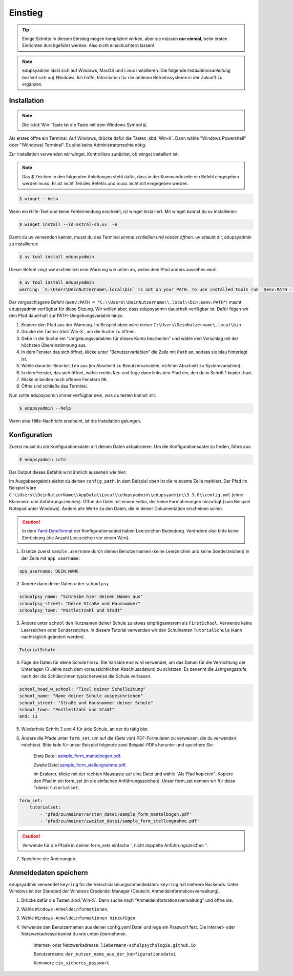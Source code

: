 Einstieg
========

.. tip::

    Einige Schritte in diesem Einstieg mögen kompliziert wirken, aber sie müssen
    **nur einmal**, beim ersten Einrichten durchgeführt werden. Also nicht
    einschüchtern lassen!

.. note::

    edupsyadmin lässt sich auf Windows, MacOS und Linux installieren. Die folgende
    *Installationsanleitung bezieht sich auf Windows*. Ich hoffe, Information für
    die anderen Betriebssysteme in der Zukunft zu ergänzen.

Installation
------------

.. note:: Die :kbd:`Win` Taste ist die Taste mit dem Windows Symbol |WinKey|.

.. |WinKey| unicode:: U+229E

Als erstes öffne ein Terminal. Auf Windows, drücke dafür die Tasten
:kbd:`Win-X`. Dann wähle "Windows Powershell" oder "(Windows) Terminal". Es
sind keine Administratorrechte nötig.

Zur Installation verwenden wir winget. Kontrolliere zunächst, ob winget
installiert ist:

.. note::

    Das `$` Zeichen in den folgenden Anleitungen steht dafür, dass in der
    Kommandozeile ein Befehl eingegeben werden muss. Es ist nicht Teil des
    Befehls und muss nicht mit eingegeben werden.

.. code-block:: console

    $ winget --help

Wenn ein Hilfe-Text und keine Fehlermeldung erscheint, ist winget installiert.
Mit winget kannst du uv installieren:

.. code-block:: console

    $ winget install --id=astral-sh.uv  -e

Damit du uv verwenden kannst, musst du das Terminal *einmal schließen und wieder
öffnen*. uv erlaubt dir, edupsyadmin zu installieren:

.. code-block:: console

   $ uv tool install edupsyadmin

Dieser Befehl zeigt wahrscheinlich eine Warnung wie unten an, wobei dein Pfad
anders aussehen wird:

.. code-block:: console

   $ uv tool install edupsyadmin
   warning: `C:\Users\DeinNutzername\.local\bin` is not on your PATH. To use installed tools run `$env:PATH = "C:\\Users\\DeinNutzername\\.local\\bin;$env:PATH"`.

Der vorgeschlagene Befehl (``$env:PATH =
"C:\\Users\\DeinNutzername\\.local\\bin;$env:PATH"``) macht edupsyadmin
verfügbar für diese Sitzung. Wir wollen aber, dass edupsyadmin dauerhaft
verfügbar ist. Dafür fügen wir den Pfad dauerhaft zur PATH-Umgebungsvariable
hinzu.

1. Kopiere den Pfad aus der Warnung. Im Beispiel oben wäre dieser
   ``C:\Users\DeinNutzername\.local\bin``

2. Drücke die Tasten :kbd:`Win-S`, um die Suche zu öffnen.

3. Gebe in die Suche ein "Umgebungsvariablen für dieses Konto bearbeiten" und
   wähle den Vorschlag mit der höchsten Übereinstimmung aus.

4. In dem Fenster das sich öffnet, klicke unter "Benutzervariablen" die Zeile
   mit ``Path`` an, sodass sie blau hinterlegt ist.

5. Wähle darunter ``Bearbeiten`` aus (im Abschnitt zu Benutzervariablen,
   *nicht* im Abschnitt zu Systemvariablen).

6. In dem Fenster, das sich öffnet, wähle rechts ``Neu`` und füge dann links den
   Pfad ein, den du in Schritt 1 kopiert hast.

7. Klicke in beiden noch offenen Fenstern ``OK``.

8. Öffne und schließe das Terminal.

Nun sollte edupsyadmin immer verfügbar sein, was du testen kannst mit:

.. code-block:: console

   $ edupsyadmin --help

Wenn eine Hilfe-Nachricht erscheint, ist die Installation gelungen.

Konfiguration
-------------

Zuerst musst du die Konfigurationsdatei mit deinen Daten aktualisieren. Um die
Konfigurationsdatei zu finden, führe aus:

.. code-block:: console

   $ edupsyadmin info

Der Output dieses Befehls wird ähnlich aussehen wie hier:

.. code-block:: console
   :emphasize-lines: 5

   $ edupsyadmin info
   edupsyadmin version: 3.3.0
   app_username: sample.username
   database_url: sqlite:///C:\Users\DeinNutzerName\AppData\Local\edupsyadmin\edupsyadmin\3.3.0\edupsyadmin.db
   config_path: ['C:\\Users\\DeinNutzerName\\AppData\\Local\\edupsyadmin\\edupsyadmin\\3.3.0\\config.yml']
   keyring backend: keyring.backends.chainer.ChainerBackend (priority: 10)
   salt_path: C:\Users\DeinNutzerName\AppData\Local\edupsyadmin\edupsyadmin\3.3.0\salt.txt

Im Ausgabeergebnis siehst du deinen ``config_path``.  In dem Beispiel oben ist
die relevante Zeile markiert. Der Pfad im Beispiel wäre
``C:\\Users\\DeinNutzerName\\AppData\\Local\\edupsyadmin\\edupsyadmin\\3.3.0\\config.yml``
(ohne Klammern und Anführungszeichen).  Öffne die Datei mit einem Editor, der
keine Formatierungen hinzufügt (zum Beispiel Notepad unter Windows). Ändere
alle Werte zu den Daten, die in deiner Dokumentation erscheinen sollen.

.. caution::

    In dem `Yaml-Dateiformat
    <https://de.wikipedia.org/wiki/YAML>`_ der
    Konfigurationsdatei haben Leerzeichen Bedeutung.  Verändere
    also bitte keine Einrückung (die Anzahl Leerzeichen vor
    einem Wert).

1. Ersetze zuerst ``sample.username`` durch deinen Benutzernamen (keine Leerzeichen
   und keine Sonderzeichen) in der Zeile mit ``app_username``:

.. code-block::

    app_username: DEIN.NAME

2. Ändere dann deine Daten unter ``schoolpsy``

.. code-block::

    schoolpsy_name: "Schreibe hier deinen Namen aus"
    schoolpsy_street: "Deine Straße und Hausnummer"
    schoolpsy_town: "Postleitzahl und Stadt"

3. Ändere unter ``school`` den Kurznamen deiner Schule zu etwas einprägsamerem
   als ``FirstSchool``. Verwende keine Leerzeichen oder Sonderzeichen. In
   diesem Tutorial verwenden wir den Schulnamen ``TutorialSchule`` (kann
   nachträglich geändert werden).

.. code-block::

    TutorialSchule

4. Füge die Daten für deine Schule hinzu. Die Variable ``end`` wird verwendet, um
   das Datum für die Vernichtung der Unterlagen (3 Jahre nach dem
   voraussichtlichen Abschlussdatum) zu schätzen. Es benennt die
   Jahrgangsstufe, nach der die Schüler:innen typischerweise die Schule
   verlassen.

.. code-block::

    school_head_w_school: "Titel deiner Schulleitung"
    school_name: "Name deiner Schule ausgeschrieben"
    school_street: "Straße und Hausnummer deiner Schule"
    school_town: "Postleitzahl und Stadt"
    end: 11

5. Wiederhole Schritt 3 und 4 für jede Schule, an der du tätig bist.

6. Ändere die Pfade unter ``form_set``, um auf die (Sets von) PDF-Formularen zu
   verweisen, die du verwenden möchtest. Bitte lade für unser Beispiel folgende
   zwei Beispiel-PDFs herunter und speichere Sie:

    Erste Datei: `sample_form_mantelbogen.pdf
    <https://github.com/LKirst/edupsyadmin/blob/main/test/edupsyadmin/data/sample_form_mantelbogen.pdf>`_.

    Zweite Datei `sample_form_stellungnahme.pdf
    <https://github.com/LKirst/edupsyadmin/blob/main/test/edupsyadmin/data/sample_form_stellungnahme.pdf>`_.

    Im Explorer, klicke mit der rechten Maustaste auf eine Datei und wähle "Als
    Pfad kopieren". Kopiere den Pfad in ein form_set (in die einfachen
    Anführungszeichen). Unser form_set nennen wir für diese Tutorial
    ``tutorialset``.

.. code-block::

    form_set:
        tutorialset:
            - 'pfad/zu/meiner/ersten_datei/sample_form_mantelbogen.pdf'
            - 'pfad/zu/meiner/zweiten_datei/sample_form_stellungnahme.pdf'

.. caution::

    Verwende für die Pfade in deinen form_sets einfache `'`, nicht doppelte
    Anführungszeichen `"`.

7. Speichere die Änderungen.

Anmeldedaten speichern
----------------------

edupsyadmin verwendet ``keyring`` für die Verschlüsselungsanmeldedaten.
``keyring`` hat mehrere Backends. Unter Windows ist der Standard der Windows
Credential Manager (Deutsch: Anmeldeinformationsverwaltung).

1. Drücke dafür die Tasten :kbd:`Win-S`. Dann suche nach
   "Anmeldeinformationsverwaltung" und öffne sie.

2. Wähle ``Windows-Anmeldeinformationen``.

3. Wähle ``Windows-Anmeldeinformationen hinzufügen``.

4. Verwende den Benutzernamen aus deiner config.yaml Datei und lege ein
   Passwort fest. Die Internet- oder Netzwerkadresse kannst du wie unten übernehmen.

    Internet- oder Netzwerkadresse: ``liebermann-schulpsychologie.github.io``

    Benutzername: ``der_nutzer_name_aus_der_konfigurationsdatei``

    Kennwort: ``ein_sicheres_passwort``
